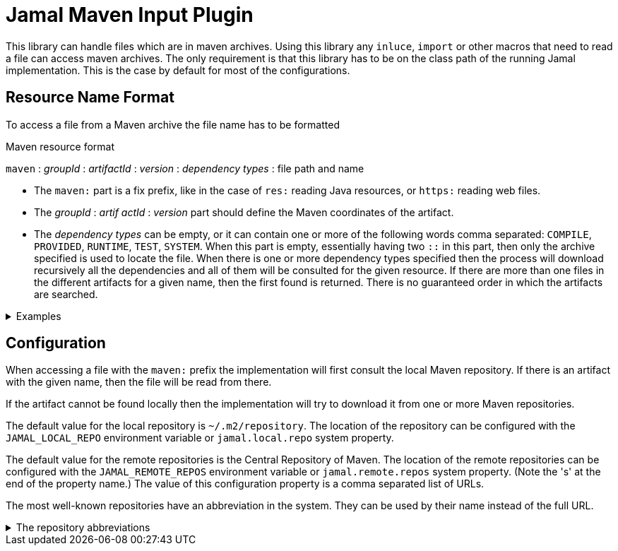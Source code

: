 = Jamal Maven Input Plugin

This library can handle files which are in maven archives.
Using this library any `inluce`, `import` or other macros that need to read a file can access maven archives.
The only requirement is that this library has to be on the class path of the running Jamal implementation.
This is the case by default for most of the configurations.

== Resource Name Format

To access a file from a Maven archive the file name has to be formatted

.Maven resource format
****
`maven` : __groupId__ : __artifactId__ : __version__ : __dependency types__ : file path and name
****

* The `maven:` part is a fix prefix, like in the case of `res:` reading Java resources, or `https:` reading web files.

* The __groupId__ : __artif actId__ : __version__ part should define the Maven coordinates of the artifact.

* The __dependency types__ can be empty, or it can contain one or more of the following words comma separated: `COMPILE`, `PROVIDED`, `RUNTIME`, `TEST`, `SYSTEM`.
When this part is empty, essentially having two `::` in this part, then only the archive specified is used to locate the file.
When there is one or more dependency types specified then the process will download recursively all the dependencies and all of them will be consulted for the given resource.
If there are more than one files in the different artifacts for a given name, then the first found is returned.
There is no guaranteed order in which the artifacts are searched.

.Examples
[%collapsible]
====
****
Example:

[source]
----
{@include [verbatim] maven:com.javax0.jamal:jamal-groovy:1.12.5:compile:version.properties}
----

will result

[source]
----
version=1.12.5
----

The file `version.properties` can be found in the `jamal-api` artifact.
It is a dependency of the `jamal-groovy` artifact.

If you try omitting the `compile` dependency

[source]
----
{@include [verbatim] maven:com.javax0.jamal:jamal-groovy:1.12.5::version.properties}
----

you will get

[source]
----
Cannot read file 'maven:com.javax0.jamal:jamal-groovy:1.12.5::version.properties' from any of the directories: 
----

but

[source]
----
{@include [verbatim] maven:com.javax0.jamal:jamal-api:1.12.5::version.properties}
----

you will get

[source]
----
version=1.12.5
----

will work.
****
====

== Configuration

When accessing a file with the `maven:` prefix the implementation will first consult the local Maven repository.
If there is an artifact with the given name, then the file will be read from there.

If the artifact cannot be found locally then the implementation will try to download it from one or more Maven repositories.

The default value for the local repository is  `~/.m2/repository`.
The location of the repository can be configured with the `JAMAL_LOCAL_REPO` environment variable or `jamal.local.repo` system property.

The default value for the remote repositories is the Central Repository of Maven.
The location of the remote repositories can be configured with the `JAMAL_REMOTE_REPOS` environment variable or `jamal.remote.repos` system property.
(Note the 's' at the end of the property name.)
The value of this configuration property is a comma separated list of URLs.

The most well-known repositories have an abbreviation in the system.
They can be used by their name instead of the full URL.

.The repository abbreviations
[%collapsible]
====
****
* `central`, `https://repo.maven.apache.org/maven2/`
* `jcenter-bintray`, `https://jcenter.bintray.com/`
* `google-android`, `https://dl.google.com/dl/android/maven2/`
* `google-maven-central`, `https://maven-central.storage-download.googleapis.com/repos/central/data/`
* `google-maven-central`, `https://maven-central-eu.storage-download.googleapis.com/repos/central/data/`
* `google-maven-central`, `https://maven-central-asia.storage-download.googleapis.com/repos/central/data/`
****
====